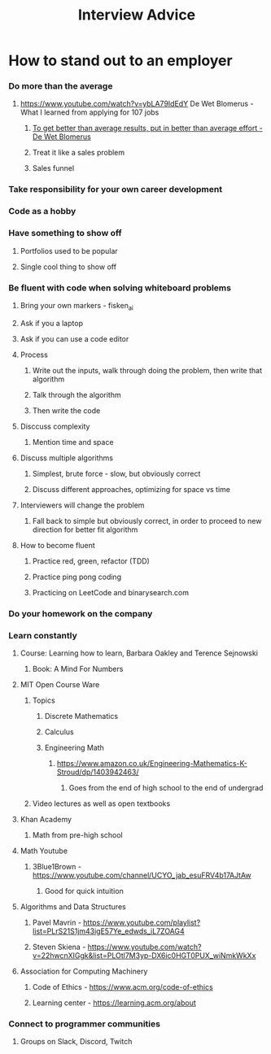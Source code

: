 #+TITLE: Interview Advice
* How to stand out to an employer
*** Do more than the average
***** https://www.youtube.com/watch?v=ybLA79IdEdY De Wet Blomerus - What I learned from applying for 107 jobs
******* _To get better than average results, put in better than average effort - De Wet Blomerus_
******* Treat it like a sales problem
******* Sales funnel
*** Take responsibility for your own career development
*** Code as a hobby
*** Have something to show off
***** Portfolios used to be popular
***** Single cool thing to show off
*** Be fluent with code when solving whiteboard problems
***** Bring your own markers - fisken_ai
***** Ask if you a laptop
***** Ask if you can use a code editor
***** Process
******* Write out the inputs, walk through doing the problem, then write that algorithm
******* Talk through the algorithm
******* Then write the code
***** Disccuss complexity
******* Mention time and space
***** Discuss multiple algorithms
******* Simplest, brute force - slow, but obviously correct
******* Discuss different approaches, optimizing for space vs time
***** Interviewers will change the problem
******* Fall back to simple but obviously correct, in order to proceed to new direction for better fit algorithm
***** How to become fluent
******* Practice red, green, refactor (TDD)
******* Practice ping pong coding
******* Practicing on LeetCode and binarysearch.com
*** Do your homework on the company
*** Learn constantly
***** Course: Learning how to learn, Barbara Oakley and Terence Sejnowski
******* Book: A Mind For Numbers
***** MIT Open Course Ware
******* Topics
********* Discrete Mathematics
********* Calculus
********* Engineering Math
*********** https://www.amazon.co.uk/Engineering-Mathematics-K-Stroud/dp/1403942463/
************* Goes from the end of high school to the end of undergrad
******* Video lectures as well as open textbooks
***** Khan Academy
******* Math from pre-high school
***** Math Youtube
******* 3Blue1Brown - https://www.youtube.com/channel/UCYO_jab_esuFRV4b17AJtAw
********* Good for quick intuition
***** Algorithms and Data Structures
******* Pavel Mavrin - https://www.youtube.com/playlist?list=PLrS21S1jm43igE57Ye_edwds_iL7ZOAG4
******* Steven Skiena - https://www.youtube.com/watch?v=22hwcnXIGgk&list=PLOtl7M3yp-DX6ic0HGT0PUX_wiNmkWkXx 
***** Association for Computing Machinery
******* Code of Ethics - https://www.acm.org/code-of-ethics
******* Learning center - https://learning.acm.org/about
*** Connect to programmer communities
***** Groups on Slack, Discord, Twitch
